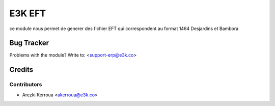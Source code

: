=====================================================
E3K EFT
=====================================================

ce module nous permet de generer des fichier EFT qui correspondent au format 1464 Desjardins et Bambora
   
Bug Tracker
===========

Problems with the module?
Write to: <support-erp@e3k.co>

Credits
=======

Contributors
------------


* Arezki Kerroua <akerroua@e3k.co>

.. image:: https://www.e3kco.odoo.com/logo.png
   :alt: E3K
   :target: https://e3kco.odoo.com/
